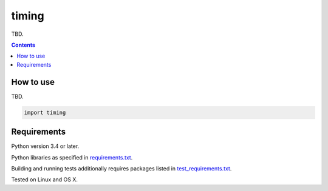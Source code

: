 .. role:: python(code)
    :language: python


======
timing
======

.. image:: https://img.shields.io/pypi/v/timing.svg
    :target: https://pypi.org/project/timing
    :alt: package version from PyPI

.. image:: https://travis-ci.com/mbdevpl/timing.svg?branch=master
    :target: https://travis-ci.com/mbdevpl/timing
    :alt: build status from Travis CI

.. image:: https://codecov.io/gh/mbdevpl/timing/branch/master/graph/badge.svg
    :target: https://codecov.io/gh/mbdevpl/timing
    :alt: test coverage from Codecov

.. image:: https://img.shields.io/github/license/mbdevpl/timing.svg
    :target: https://github.com/mbdevpl/timing/blob/master/NOTICE
    :alt: license

TBD.

.. contents::
    :backlinks: none


How to use
==========

TBD.

.. code:: python

    import timing


Requirements
============

Python version 3.4 or later.

Python libraries as specified in `<requirements.txt>`_.

Building and running tests additionally requires packages listed in `<test_requirements.txt>`_.

Tested on Linux and OS X.
